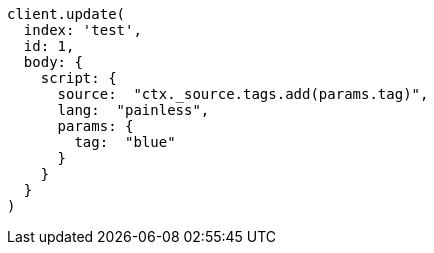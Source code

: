 [source, ruby]
----
client.update(
  index: 'test',
  id: 1,
  body: {
    script: {
      source:  "ctx._source.tags.add(params.tag)",
      lang:  "painless",
      params: {
        tag:  "blue"
      }
    }
  }
)
----
